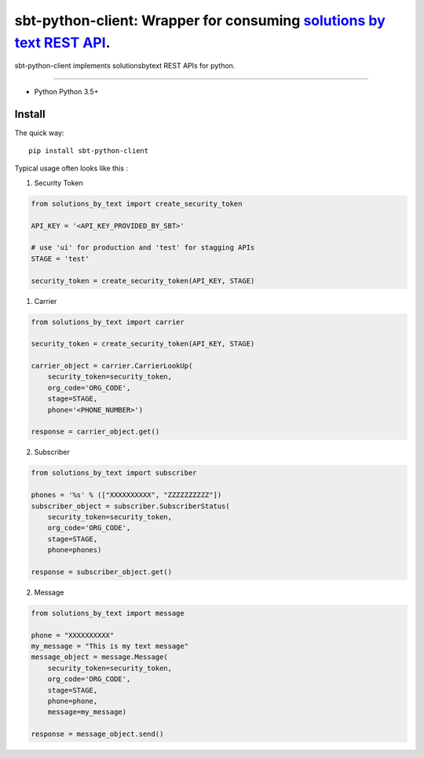 =====================================================================
sbt-python-client: Wrapper for consuming `solutions by text REST API <https://www.solutionsbytext.com/api-support/api-documentation/>`_.
=====================================================================

sbt-python-client implements solutionsbytext REST APIs for python. 

============

* Python Python 3.5+

Install
============

The quick way::

    pip install sbt-python-client


Typical usage often looks like this : 

1. Security Token

.. code-block:: python

        from solutions_by_text import create_security_token

        API_KEY = '<API_KEY_PROVIDED_BY_SBT>'

        # use 'ui' for production and 'test' for stagging APIs
        STAGE = 'test'
 
        security_token = create_security_token(API_KEY, STAGE)


1. Carrier

.. code-block:: python

        from solutions_by_text import carrier

        security_token = create_security_token(API_KEY, STAGE)

        carrier_object = carrier.CarrierLookUp(
            security_token=security_token,
            org_code='ORG_CODE',
            stage=STAGE,
            phone='<PHONE_NUMBER>')
        
        response = carrier_object.get()


2. Subscriber

.. code-block:: python

        from solutions_by_text import subscriber

        phones = '%s' % (["XXXXXXXXXX", "ZZZZZZZZZZ"])
        subscriber_object = subscriber.SubscriberStatus(
            security_token=security_token,
            org_code='ORG_CODE',
            stage=STAGE,
            phone=phones)

        response = subscriber_object.get()


2. Message

.. code-block:: python

        from solutions_by_text import message

        phone = "XXXXXXXXXX"
        my_message = "This is my text message"
        message_object = message.Message(
            security_token=security_token,
            org_code='ORG_CODE',
            stage=STAGE,
            phone=phone,
            message=my_message)

        response = message_object.send()